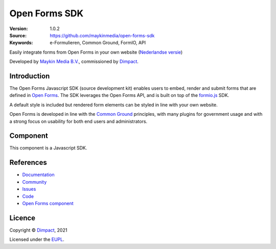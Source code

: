 ==============
Open Forms SDK
==============

:Version: 1.0.2
:Source: https://github.com/maykinmedia/open-forms-sdk
:Keywords: e-Formulieren, Common Ground, FormIO, API

|docs|

Easily integrate forms from Open Forms in your own website
(`Nederlandse versie`_)

Developed by `Maykin Media B.V.`_, commissioned by `Dimpact`_.


Introduction
============

The Open Forms Javascript SDK (source development kit) enables users to embed, 
render and submit forms that are defined in `Open Forms`_. The SDK leverages 
the Open Forms API, and is built on top of the `formio.js`_ SDK.

A default style is included but rendered form elements can be styled in line 
with your own website.

Open Forms is developed in line with the `Common Ground`_ principles,
with many plugins for government usage and with a strong focus on usability for 
both end users and administrators.

.. _`formio.js`: https://github.com/formio/formio.js/
.. _`Common Ground`: https://commonground.nl/
.. _`Open Forms`: https://github.com/open-formulieren/open-forms/


Component
=========

|build-status|

This component is a Javascript SDK.


References
==========

* `Documentation <https://open-forms.readthedocs.io/>`_
* `Community <https://commonground.nl/groups/view/0c79b387-4567-4522-bc35-7d3583978c9f/open-forms>`_
* `Issues <https://github.com/open-formulieren/open-forms-sdk/issues>`_
* `Code <https://github.com/open-formulieren/open-forms-sdk>`_
* `Open Forms component <https://github.com/open-formulieren/open-forms>`_

Licence
=======

Copyright © `Dimpact`_, 2021

Licensed under the `EUPL`_.

.. _`Nederlandse versie`: README.NL.rst
.. _`Maykin Media B.V.`: https://www.maykinmedia.nl
.. _`Dimpact`: https://www.dimpact.nl
.. _`EUPL`: LICENSE.md

.. |build-status| image:: https://github.com/open-formulieren/open-forms-sdk/actions/workflows/ci.yml/badge.svg
    :alt: Build status
    :target: https://github.com/open-formulieren/open-forms-sdk/actions/workflows/ci.yml

.. |docs| image:: https://readthedocs.org/projects/open-forms/badge/?version=latest
    :target: https://open-forms.readthedocs.io/en/latest/?badge=latest
    :alt: Documentation status
